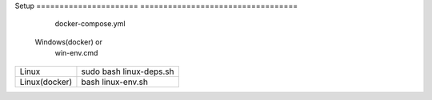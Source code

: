 Setup                            
====================== ==================================
                        docker-compose.yml 
  Windows(docker)       or 
                        win-env.cmd
====================== ==================================
      Linux                  sudo bash linux-deps.sh                           
      Linux(docker)          bash linux-env.sh
====================== ==================================

+-------------------------------------------------------------------------------------------------------------------------------+
|Build                                                                                                                          |
+=======================+=======================================================================================================+
|      Windows(docker)  |  1. run docker container                                                                              |                                                                                                     |
|                       | 2. enter on container shell(if you run win-env.cmd you will auto enter on shell after container run)  |
|                       | 3. write ninja on shell                                                                               |
+-----------------------+-------------------------------------------------------------------------------------------------------+
|      Linux(docker)    |  1. run docker container                                                                              |
|                       |  2. enter on container shell(if you run win-env.cmd you will auto enter on shell after container run) |
|                       |  3. write ninja on shell                                                                              |
+-----------------------+-------------------------------------------------------------------------------------------------------+
